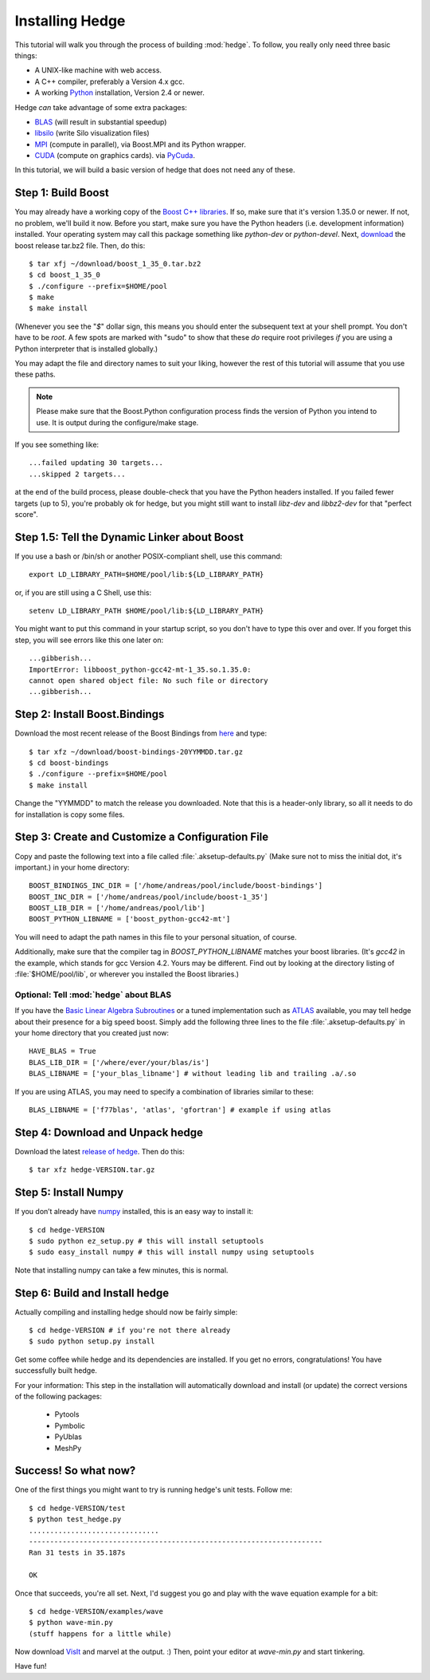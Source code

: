 .. highlight:: sh

Installing Hedge
================

This tutorial will walk you through the process of building
:mod:`hedge`. To follow, you really only need three basic things:

* A UNIX-like machine with web access.
* A C++ compiler, preferably a Version 4.x gcc.
* A working `Python <http://www.python.org>`_ installation, 
  Version 2.4 or newer.

Hedge *can* take advantage of some extra packages:

* `BLAS <http://netlib.org/blas>`_ (will result in substantial speedup)
* `libsilo <https://wci.llnl.gov/codes/silo/>`_ (write Silo visualization files)
* `MPI <http://www.mpi-forum.org>`_ (compute in parallel), 
  via Boost.MPI and its Python wrapper.
* `CUDA <http://nvidia.com/cuda>`_ 
  (compute on graphics cards).
  via `PyCuda <http://mathema.tician.de/software/pycuda>`_.

In this tutorial, we will build a basic version of hedge that does not
need any of these.

Step 1: Build Boost
-------------------

You may already have a working copy of the `Boost C++ libraries
<http://www.boost.org>`_. If so, make sure that it's version 1.35.0 or
newer. If not, no problem, we'll build it now. Before you start, make
sure you have the Python headers (i.e. development information)
installed. Your operating system may call this package something like
`python-dev` or `python-devel`. Next, `download
<http://boost.org/users/download/>`_ the boost release tar.bz2 file.
Then, do this::

    $ tar xfj ~/download/boost_1_35_0.tar.bz2
    $ cd boost_1_35_0
    $ ./configure --prefix=$HOME/pool
    $ make
    $ make install

(Whenever you see the "`$`" dollar sign, this means you should enter
the subsequent text at your shell prompt. You don't have to be `root`.
A few spots are marked with "sudo" to show that these *do* require
root privileges *if* you are using a Python interpreter that is
installed globally.)

You may adapt the file and directory names to suit your liking,
however the rest of this tutorial will assume that you use these
paths.

.. note:: 
  
    Please make sure that the Boost.Python configuration process finds
    the version of Python you intend to use. It is output during the
    configure/make stage.

If you see something like::

    ...failed updating 30 targets...
    ...skipped 2 targets...

at the end of the build process, please double-check that you have the
Python headers installed. If you failed fewer targets (up to 5),
you're probably ok for hedge, but you might still want to install
`libz-dev` and `libbz2-dev` for that "perfect score".

Step 1.5: Tell the Dynamic Linker about Boost
---------------------------------------------

If you use a bash or /bin/sh or another POSIX-compliant shell, use
this command::

    export LD_LIBRARY_PATH=$HOME/pool/lib:${LD_LIBRARY_PATH}

or, if you are still using a C Shell, use this::

    setenv LD_LIBRARY_PATH $HOME/pool/lib:${LD_LIBRARY_PATH}

You might want to put this command in your startup script, so you
don't have to type this over and over. If you forget this step, you
will see errors like this one later on::

    ...gibberish...
    ImportError: libboost_python-gcc42-mt-1_35.so.1.35.0: 
    cannot open shared object file: No such file or directory
    ...gibberish...

Step 2: Install Boost.Bindings
------------------------------

Download the most recent release of the Boost Bindings from `here
<http://mathema.tician.de/software/boost-numeric-bindings>`_ and
type::

    $ tar xfz ~/download/boost-bindings-20YYMMDD.tar.gz
    $ cd boost-bindings
    $ ./configure --prefix=$HOME/pool
    $ make install

Change the "YYMMDD" to match the release you downloaded. Note that
this is a header-only library, so all it needs to do for installation
is copy some files.

Step 3: Create and Customize a Configuration File
-------------------------------------------------

Copy and paste the following text into a file called
:file:`.aksetup-defaults.py` (Make sure not to miss
the initial dot, it's important.) in your home directory::

    BOOST_BINDINGS_INC_DIR = ['/home/andreas/pool/include/boost-bindings']
    BOOST_INC_DIR = ['/home/andreas/pool/include/boost-1_35']
    BOOST_LIB_DIR = ['/home/andreas/pool/lib']
    BOOST_PYTHON_LIBNAME = ['boost_python-gcc42-mt']

You will need to adapt the path names in this file to your personal
situation, of course.

Additionally, make sure that the compiler tag in
`BOOST_PYTHON_LIBNAME` matches your boost libraries. (It's `gcc42` in
the example, which stands for gcc Version 4.2. Yours may be different.
Find out by looking at the directory listing of :file:`$HOME/pool/lib`, or
wherever you installed the Boost libraries.)

Optional: Tell :mod:`hedge` about BLAS
^^^^^^^^^^^^^^^^^^^^^^^^^^^^^^^^^^^^^^

If you have the `Basic Linear Algebra Subroutines <http://netlib.org/blas>`_
or a tuned implementation such as `ATLAS <http://math-atlas.sf.net>`_ available,
you may tell hedge about their presence for a big speed boost. Simply add the 
following three lines to the file :file:`.aksetup-defaults.py` in your home
directory that you created just now::

    HAVE_BLAS = True
    BLAS_LIB_DIR = ['/where/ever/your/blas/is']
    BLAS_LIBNAME = ['your_blas_libname'] # without leading lib and trailing .a/.so

If you are using ATLAS, you may need to specify a combination of
libraries similar to these::

    BLAS_LIBNAME = ['f77blas', 'atlas', 'gfortran'] # example if using atlas

Step 4: Download and Unpack hedge
---------------------------------

Download the latest `release of hedge
<http://pypi.python.org/pypi/hedge>`_. Then do this::

    $ tar xfz hedge-VERSION.tar.gz

Step 5: Install Numpy
---------------------

If you don’t already have `numpy <http://numpy.org>`_ installed, this
is an easy way to install it::

    $ cd hedge-VERSION
    $ sudo python ez_setup.py # this will install setuptools
    $ sudo easy_install numpy # this will install numpy using setuptools

Note that installing numpy can take a few minutes, this is normal.

Step 6: Build and Install hedge
-------------------------------

Actually compiling and installing hedge should now be fairly simple::

    $ cd hedge-VERSION # if you're not there already
    $ sudo python setup.py install

Get some coffee while hedge and its dependencies are installed. If
you get no errors, congratulations! You have successfully built hedge.

For your information: This step in the installation will automatically
download and install (or update) the correct versions of the following
packages:

 * Pytools
 * Pymbolic
 * PyUblas
 * MeshPy

Success! So what now?
---------------------

One of the first things you might want to try is running hedge's unit tests. Follow me::

    $ cd hedge-VERSION/test
    $ python test_hedge.py
    ...............................
    ----------------------------------------------------------------------
    Ran 31 tests in 35.187s

    OK

Once that succeeds, you're all set. Next, I'd suggest you go and play
with the wave equation example for a bit::

    $ cd hedge-VERSION/examples/wave
    $ python wave-min.py
    (stuff happens for a little while)

Now download `VisIt <https://wci.llnl.gov/codes/visit/>`_ and marvel
at the output. :) Then, point your editor at `wave-min.py` and start
tinkering.

Have fun!
